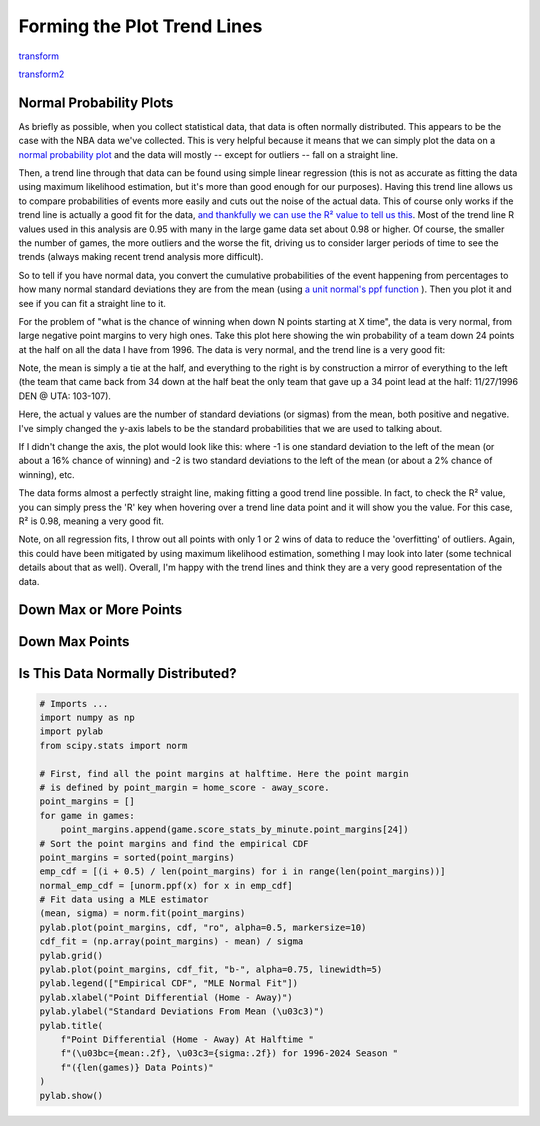 *****************************
Forming the Plot Trend Lines
*****************************

`transform <https://stattrek.com/regression/transformations-in-regression>`_

`transform2 <https://online.stat.psu.edu/stat501/book/export/html/956>`_

.. raw:: html

    <div id="trend/nbacc_max_or_more_48_logit" class="nbacc-chart"></div>


.. _normal-probability-plots:

Normal Probability Plots
========================

As briefly as possible, when you collect statistical data, that data is often normally
distributed. This appears to be the case with the NBA data we've collected. This is
very helpful because it means that we can simply plot the data on a `normal probability
plot <https://en.wikipedia.org/wiki/Normal_probability_plot>`_ and the data will mostly
-- except for outliers -- fall on a straight line.

Then, a trend line through that data can be found using simple linear regression (this
is not as accurate as fitting the data using maximum likelihood estimation, but it's
more than good enough for our purposes). Having this trend line allows us to compare
probabilities of events more easily and cuts out the noise of the actual data. This of
course only works if the trend line is actually a good fit for the data, `and
thankfully we can use the R² value to tell us this
<https://statisticsbyjim.com/regression/interpret-r-squared-regression/>`_. Most of the
trend line R values used in this analysis are 0.95 with many in the large game data set
about 0.98 or higher. Of course, the smaller the number of games, the more outliers and
the worse the fit, driving us to consider larger periods of time to see the trends
(always making recent trend analysis more difficult).

So to tell if you have normal data, you convert the cumulative probabilities of the
event happening from percentages to how many normal standard deviations they are from
the mean (using `a unit normal's ppf function
<https://medium.com/@rathibala96/probability-distributions-a-comprehensive-guide-to-pmf-pdf-and-cdf-ppf-297fbb2f6803>`_
). Then you plot it and see if you can fit a straight line to it.

For the problem of "what is the chance of winning when down N points starting at X
time", the data is very normal, from large negative point margins to very high ones.
Take this plot here showing the win probability of a team down 24 points at the half on
all the data I have from 1996. The data is very normal, and the trend line is a very
good fit:

.. raw:: html

    <div id="nbacc_point_final_24_mirror_eras_all" class="nbacc-chart"></div>

Note, the mean is simply a tie at the half, and everything to the right is by
construction a mirror of everything to the left (the team that came back from 34 down
at the half beat the only team that gave up a 34 point lead at the half: 11/27/1996 DEN
@ UTA: 103-107).

Here, the actual y values are the number of standard deviations (or sigmas) from the
mean, both positive and negative. I've simply changed the y-axis labels to be the
standard probabilities that we are used to talking about.

If I didn't change the axis, the plot would look like this: where -1 is one standard
deviation to the left of the mean (or about a 16% chance of winning) and -2 is two
standard deviations to the left of the mean (or about a 2% chance of winning), etc.

.. raw:: html

    <div id="nbacc_point_final_24_mirror_normal_labels_eras_all" class="nbacc-chart"></div>

The data forms almost a perfectly straight line, making fitting a good trend line
possible. In fact, to check the R² value, you can simply press the 'R' key when
hovering over a trend line data point and it will show you the value. For this case, R²
is 0.98, meaning a very good fit.

Note, on all regression fits, I throw out all points with only 1 or 2 wins of data to
reduce the 'overfitting' of outliers. Again, this could have been mitigated by using
maximum likelihood estimation, something I may look into later (some technical details
about that as well). Overall, I'm happy with the trend lines and think they are a very
good representation of the data.



.. _down-max-or-more-points:

Down Max or More Points
=======================
.. raw:: html

    <div id="nbacc_max_or_more_48_full_eras_all" class="nbacc-chart"></div>


.. raw:: html
    
    <div id="nbacc_max_or_more_48_full_normal_labels_eras_all" class="nbacc-chart"></div>



.. _down-max-points:

Down Max Points
===============

.. raw:: html

    <div id="nbacc_max_48_full_eras_all" class="nbacc-chart"></div>


.. raw:: html
    
    <div id="nbacc_max_48_full_normal_labels_eras_all" class="nbacc-chart"></div>



.. _is-this-data-normally-distributed:

Is This Data Normally Distributed?
==================================

.. code::
    
    # Imports ...
    import numpy as np
    import pylab
    from scipy.stats import norm

    # First, find all the point margins at halftime. Here the point margin
    # is defined by point_margin = home_score - away_score.
    point_margins = []
    for game in games:
        point_margins.append(game.score_stats_by_minute.point_margins[24])
    # Sort the point margins and find the empirical CDF
    point_margins = sorted(point_margins)
    emp_cdf = [(i + 0.5) / len(point_margins) for i in range(len(point_margins))]
    normal_emp_cdf = [unorm.ppf(x) for x in emp_cdf]
    # Fit data using a MLE estimator
    (mean, sigma) = norm.fit(point_margins)
    pylab.plot(point_margins, cdf, "ro", alpha=0.5, markersize=10)
    cdf_fit = (np.array(point_margins) - mean) / sigma
    pylab.grid()
    pylab.plot(point_margins, cdf_fit, "b-", alpha=0.75, linewidth=5)
    pylab.legend(["Empirical CDF", "MLE Normal Fit"])
    pylab.xlabel("Point Differential (Home - Away)")
    pylab.ylabel("Standard Deviations From Mean (\u03c3)")
    pylab.title(
        f"Point Differential (Home - Away) At Halftime "
        f"(\u03bc={mean:.2f}, \u03c3={sigma:.2f}) for 1996-2024 Season "
        f"({len(games)} Data Points)"
    )
    pylab.show()


.. image:: half_scores.png
   :scale: 33%
   :align: center

..
    .. pull-quote::

        Question: 

        I am trying to analyze some NBA data and having some trouble understanding what 
        statistical models to apply.

        First the easy problem: let's say you get the point margin at halftime for all NBA 
        games from 1996 to now where point margin is defined by point_margin = home_score - 
        away_score. This leads to roughly 32000 points. Then, you can form the empirical 
        cdf as defined here https://en.wikipedia.org/wiki/Empirical_distribution_function 
        and plot this on a normal probability plot. This is very linear, so you can use a 
        standard maximum likelihood estimator (MLE) for a normal distribution like the one 
        found in python package scipy.stats.norm. So now you have a model: the variable for 
        point_margin is normally distributed with a mean of about 0 and a sigma of 10.

        But I have a different problem. I want to define the set of all games at a given 
        point margin and find the winning probability, where winning_prob = 
        (number_of_games_won_at_point_margin)/(total_number_of_games_at_point_margin).

        This leads to a single binomial distribution at every point margin and we can get 
        the winning probability p from that distribution. Now if I ignore the points with no 
        wins or only wins, and plot these probabilities on a normal axis, it also appears 
        normal. That is the normal cdf function is a good model of these binomial 
        probabilities. What kind of statistical model is this? How should one think about 
        modeling data like this?

        Answer:

        Analyzing NBA Game Outcomes Based on Halftime Point Margins

        You're dealing with an interesting statistical modeling problem! Based on your 
        description, I can identify the model you're observing.

        What You're Describing
        You've created a relationship between:

        Input: Point margin at halftime (home_score - away_score)
        Output: Probability of winning the game
        
        And you've noticed that when you plot these winning probabilities against point 
        margins, the relationship follows what appears to be a normal cumulative 
        distribution function (CDF).

        The Statistical Model: Probit Regression
        What you're describing is best modeled as a probit regression. This is a type of 
        generalized linear model specifically designed for binary outcomes (win/loss) where:

        The relationship between your predictor (point margin) and the probability of 
        winning follows a normal CDF
        
        The model can be written as: P(win|point_margin) = Φ(β₀ + β₁ × point_margin)
        
        Where Φ is the CDF of the standard normal distribution
        
        Your empirical approach (calculating winning percentages at each margin) gives you 
        a non-parametric view of this relationship, but the probit model provides a 
        parametric way to express it.

        Implementation in Python
        Here's how you could implement this model:

        nba_probit_model.py
        import numpy as np
        import pandas as pd
        import matplotlib.pyplot as plt
        from scipy import stats
        from sklearn.linear_model import LogisticRegression
        
        Why This Model Makes Sense
        The probit model is particularly appropriate here because:

        Basketball score differentials often follow approximately normal distributions
        
        The impact of point margin on win probability is non-linear (each additional point 
        has diminishing returns)
        
        The relationship naturally bounds the probabilities between 0 and 1
        
        It accounts for the "S-shaped" relationship between margin and win probability
        
        Alternative: Logistic Regression
        A close alternative would be logistic regression, which uses the logistic function 
        instead of the normal CDF. In practice, probit and logistic regression often give 
        similar results, but since you specifically observed that the pattern follows a 
        normal CDF, probit is likely the better choice.

        Would you like me to elaborate on any aspect of this model or suggest ways to 
        extend it with additional variables beyond just the halftime margin?

        Code:

        import numpy as np
        import pandas as pd
        import matplotlib.pyplot as plt
        from scipy import stats
        from sklearn.linear_model import LogisticRegression
        from statsmodels.discrete.discrete_model import Probit
        import statsmodels.api as sm

        # Assume df is your DataFrame with columns:
        # - halftime_margin (home - away points at halftime)
        # - home_win (1 if home team won, 0 if lost)

        # 1. Empirical approach (what you've been doing)
        # Group by margin and calculate win probability
        margin_groups = df.groupby('halftime_margin')['home_win'].agg(
            ['mean', 'count']
        ).reset_index()
        margin_groups.rename(columns={'mean': 'win_probability'}, inplace=True)

        # Filter out margins with very few games (optional)
        margin_groups = margin_groups[margin_groups['count'] >= 10]

        # 2. Fit probit model
        # Add constant for intercept
        X = sm.add_constant(df['halftime_margin'])
        probit_model = Probit(df['home_win'], X)
        probit_results = probit_model.fit()

        # Print model summary
        print(probit_results.summary())

        # 3. Visualize results
        plt.figure(figsize=(10, 6))

        # Plot empirical probabilities
        plt.scatter(
            margin_groups['halftime_margin'], 
            margin_groups['win_probability'], 
            alpha=0.6, 
            label='Empirical Win Probability'
        )

        # Generate predictions from probit model
        margin_range = np.arange(
            df['halftime_margin'].min(), 
            df['halftime_margin'].max()+1
        )
        X_pred = sm.add_constant(margin_range)
        predicted_probs = probit_results.predict(X_pred)

        # Plot probit model curve
        plt.plot(
            margin_range, 
            predicted_probs, 
            'r-', 
            linewidth=2, 
            label='Probit Model'
        )

        # Normal CDF for comparison
        mu, std = stats.norm.fit(df['halftime_margin'])
        # Using approximate sigma=10
        norm_cdf = stats.norm.cdf(margin_range, loc=0, scale=10)
        plt.plot(
            margin_range, 
            norm_cdf, 
            'g--', 
            linewidth=1, 
            label='Normal CDF (μ=0, σ=10)'
        )

        plt.xlabel('Halftime Point Margin (Home - Away)')
        plt.ylabel('Probability of Home Team Winning')
        plt.title('Relationship Between Halftime Margin and Win Probability')
        plt.grid(True, alpha=0.3)
        plt.legend()
        plt.show()

        # 4. Analyzing the model fit
        # Calculate margin needed for specific win probabilities
        def margin_for_probability(probability, beta0, beta1):
            """Calculate the margin needed for a specific win probability"""
            z_score = stats.norm.ppf(probability)  # inverse of normal CDF
            margin = (z_score - beta0) / beta1
            return margin

        # Examples
        beta0, beta1 = probit_results.params
        print(f"Margin for 50% win probability: {margin_for_probability(0.5, beta0, beta1):.2f}")
        print(f"Margin for 75% win probability: {margin_for_probability(0.75, beta0, beta1):.2f}")
        print(f"Margin for 90% win probability: {margin_for_probability(0.9, beta0, beta1):.2f}")